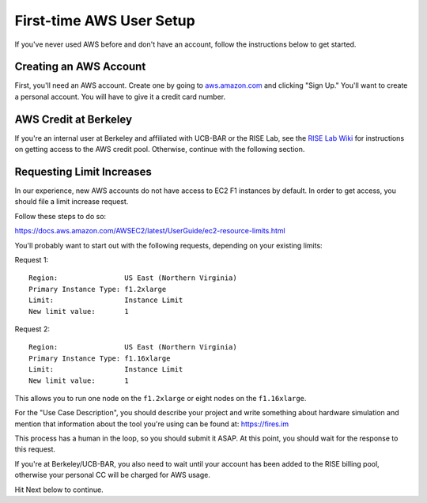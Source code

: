 .. _first-time-aws:

First-time AWS User Setup
==============================

If you've never used AWS before and don't have an account, follow the instructions
below to get started.

Creating an AWS Account
-----------------------

First, you'll need an AWS account. Create one by going to
`aws.amazon.com <https://aws.amazon.com>`__ and clicking "Sign Up."
You'll want to create a personal account. You will have to give it a
credit card number.

AWS Credit at Berkeley
----------------------

If you're an internal user at Berkeley and affiliated with UCB-BAR or the RISE
Lab, see the `RISE Lab Wiki
<https://rise.cs.berkeley.edu/wiki/resources/aws>`__  for instructions on
getting access to the AWS credit pool. Otherwise, continue with the following section.

.. _limitincrease:

Requesting Limit Increases
--------------------------

In our experience, new AWS accounts do not have access to EC2 F1 instances by
default. In order to get access, you should file a limit increase
request.

Follow these steps to do so:

https://docs.aws.amazon.com/AWSEC2/latest/UserGuide/ec2-resource-limits.html

You'll probably want to start out with the following requests, depending on your existing limits:

Request 1:

::

    Region:                US East (Northern Virginia)
    Primary Instance Type: f1.2xlarge
    Limit:                 Instance Limit
    New limit value:       1

Request 2:

::

    Region:                US East (Northern Virginia)
    Primary Instance Type: f1.16xlarge
    Limit:                 Instance Limit
    New limit value:       1

This allows you to run one node on the ``f1.2xlarge`` or eight nodes on the
``f1.16xlarge``.

For the "Use Case Description", you should describe your project and write
something about hardware simulation and mention that information about the tool
you're using can be found at: https://fires.im

This process has a human in the loop, so you should submit it ASAP. At
this point, you should wait for the response to this request.

If you're at Berkeley/UCB-BAR, you also need to wait until your account has
been added to the RISE billing pool, otherwise your personal CC will be charged
for AWS usage.

Hit Next below to continue.
